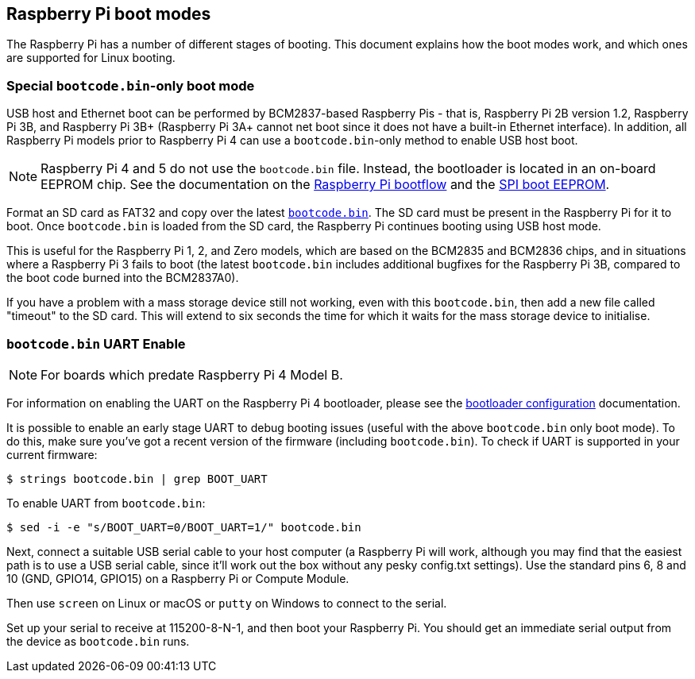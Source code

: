 == Raspberry Pi boot modes

The Raspberry Pi has a number of different stages of booting. This document explains how the boot modes work, and which ones are supported for Linux booting.

=== Special `bootcode.bin`-only boot mode

USB host and Ethernet boot can be performed by BCM2837-based Raspberry Pis - that is, Raspberry Pi 2B version 1.2, Raspberry Pi 3B, and Raspberry Pi 3B+ (Raspberry Pi 3A+ cannot net boot since it does not have a built-in Ethernet interface). In addition, all Raspberry Pi models prior to Raspberry Pi 4 can use a `bootcode.bin`-only method to enable USB host boot.

NOTE: Raspberry Pi 4 and 5 do not use the `bootcode.bin` file. Instead, the bootloader is located in an on-board EEPROM chip. See the documentation on the xref:raspberry-pi.adoc#raspberry-pi-4-and-raspberry-pi-5-boot-flow[Raspberry Pi bootflow] and the xref:raspberry-pi.adoc#raspberry-pi-boot-eeprom[SPI boot EEPROM].

Format an SD card as FAT32 and copy over the latest https://github.com/raspberrypi/firmware/blob/master/boot/bootcode.bin[`bootcode.bin`]. The SD card must be present in the Raspberry Pi for it to boot. Once `bootcode.bin` is loaded from the SD card, the Raspberry Pi continues booting using USB host mode.

This is useful for the Raspberry Pi 1, 2, and Zero models, which are based on the BCM2835 and BCM2836 chips, and in situations where a Raspberry Pi 3 fails to boot (the latest `bootcode.bin` includes additional bugfixes for the Raspberry Pi 3B, compared to the boot code burned into the BCM2837A0).

If you have a problem with a mass storage device still not working, even with this `bootcode.bin`, then add a new file called "timeout" to the SD card. This will extend to six seconds the time for which it waits for the mass storage device to initialise.

=== `bootcode.bin` UART Enable

NOTE: For boards which predate Raspberry Pi 4 Model B.

For information on enabling the UART on the Raspberry Pi 4 bootloader, please see the xref:raspberry-pi.adoc#raspberry-pi-bootloader-configuration[bootloader configuration] documentation.

It is possible to enable an early stage UART to debug booting issues (useful with the above `bootcode.bin` only boot mode). To do this, make sure you've got a recent version of the firmware (including `bootcode.bin`). To check if UART is supported in your current firmware:

[source,console]
----
$ strings bootcode.bin | grep BOOT_UART
----
 
To enable UART from `bootcode.bin`:

[source,console]
----
$ sed -i -e "s/BOOT_UART=0/BOOT_UART=1/" bootcode.bin
----

Next, connect a suitable USB serial cable to your host computer (a Raspberry Pi will work, although you may find that the easiest path is to use a USB serial cable, since it'll work out the box without any pesky config.txt settings). Use the standard pins 6, 8 and 10 (GND, GPIO14, GPIO15) on a Raspberry Pi or Compute Module.

Then use `screen` on Linux or macOS or `putty` on Windows to connect to the serial.

Set up your serial to receive at 115200-8-N-1, and then boot your Raspberry Pi.  You should get an immediate serial output from the device as `bootcode.bin` runs.
